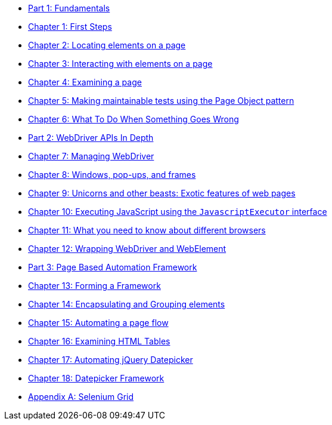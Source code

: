 
* link:manuscript/part1.adoc[Part 1: Fundamentals]
* link:manuscript/ch01_first_steps.adoc[Chapter 1: First Steps]
* link:manuscript/ch02_locating_elements.adoc[Chapter 2: Locating elements on a page]
* link:manuscript/ch03_interacting_with_elements.adoc[Chapter 3: Interacting with elements on a page]
* link:manuscript/ch04_examining_a_page.adoc[Chapter 4: Examining a page]
* link:manuscript/ch05_page_objects.adoc[Chapter 5: Making maintainable tests using the Page Object pattern]
* link:manuscript/ch06_what_to_do.adoc[Chapter 6: What To Do When Something Goes Wrong]
* link:manuscript/part2.adoc[Part 2: WebDriver APIs In Depth]
* link:manuscript/ch07_managing_webdriver.adoc[Chapter 7: Managing WebDriver]
* link:manuscript/ch08_windows.adoc[Chapter 8: Windows, pop-ups, and frames]
* link:manuscript/ch09_unicorns.adoc[Chapter 9: Unicorns and other beasts: Exotic features of web pages]
* link:manuscript/ch10_javascript.adoc[Chapter 10: Executing JavaScript using the `JavascriptExecutor` interface]
* link:manuscript/ch11_drivers.adoc[Chapter 11: What you need to know about different browsers]
* link:manuscript/ch12_wrapping.adoc[Chapter 12: Wrapping WebDriver and WebElement]
* link:manuscript/part3.adoc[Part 3: Page Based Automation Framework]
* link:manuscript/ch13_framework.adoc[Chapter 13: Forming a Framework]
* link:manuscript/ch14_elements.adoc[Chapter 14: Encapsulating and Grouping elements]
* link:manuscript/ch15_pageflow.adoc[Chapter 15: Automating a page flow]
* link:manuscript/ch16_table.adoc[Chapter 16: Examining HTML Tables]
* link:manuscript/ch17_jquerydatepicker.adoc[Chapter 17: Automating jQuery Datepicker]
* link:manuscript/ch18_datepicker.adoc[Chapter 18: Datepicker Framework]
* link:manuscript/apA_selenium_grid.adoc[Appendix A: Selenium Grid]

